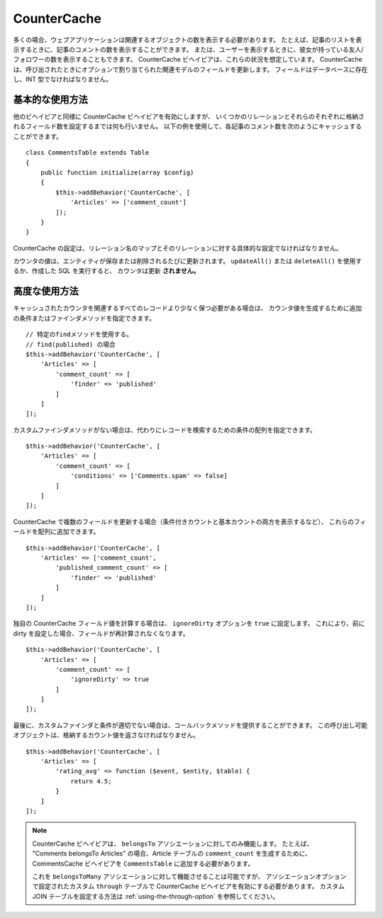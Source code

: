 CounterCache
############

.. php:namespace:: Cake\ORM\Behavior

.. php:class:: CounterCacheBehavior

多くの場合、ウェブアプリケーションは関連するオブジェクトの数を表示する必要があります。
たとえば、記事のリストを表示するときに、記事のコメントの数を表示することができます。
または、ユーザーを表示するときに、彼女が持っている友人/フォロワーの数を表示することもできます。
CounterCache ビヘイビアは、これらの状況を想定しています。
CounterCache は、呼び出されたときにオプションで割り当てられた関連モデルのフィールドを更新します。
フィールドはデータベースに存在し、INT 型でなければなりません。

基本的な使用方法
================

他のビヘイビアと同様に CounterCache ビヘイビアを有効にしますが、
いくつかのリレーションとそれらのそれぞれに格納されるフィールド数を設定するまでは何も行いません。
以下の例を使用して、各記事のコメント数を次のようにキャッシュすることができます。 ::

    class CommentsTable extends Table
    {
        public function initialize(array $config)
        {
            $this->addBehavior('CounterCache', [
                'Articles' => ['comment_count']
            ]);
        }
    }

CounterCache の設定は、リレーション名のマップとそのリレーションに対する具体的な設定でなければなりません。

カウンタの値は、エンティティが保存または削除されるたびに更新されます。
``updateAll()`` または ``deleteAll()`` を使用するか、作成した SQL を実行すると、
カウンタは更新 **されません。**

高度な使用方法
==============

キャッシュされたカウンタを関連するすべてのレコードより少なく保つ必要がある場合は、
カウンタ値を生成するために追加の条件またはファインダメソッドを指定できます。 ::

    // 特定のfindメソッドを使用する。
    // find(published) の場合
    $this->addBehavior('CounterCache', [
        'Articles' => [
            'comment_count' => [
                'finder' => 'published'
            ]
        ]
    ]);

カスタムファインダメソッドがない場合は、代わりにレコードを検索するための条件の配列を指定できます。 ::

    $this->addBehavior('CounterCache', [
        'Articles' => [
            'comment_count' => [
                'conditions' => ['Comments.spam' => false]
            ]
        ]
    ]);

CounterCache で複数のフィールドを更新する場合（条件付きカウントと基本カウントの両方を表示するなど）、
これらのフィールドを配列に追加できます。 ::

    $this->addBehavior('CounterCache', [
        'Articles' => ['comment_count',
            'published_comment_count' => [
                'finder' => 'published'
            ]
        ]
    ]);

独自の CounterCache フィールド値を計算する場合は、 ``ignoreDirty`` オプションを
``true`` に設定します。
これにより、前に dirty を設定した場合、フィールドが再計算されなくなります。 ::

    $this->addBehavior('CounterCache', [
        'Articles' => [
            'comment_count' => [
                'ignoreDirty' => true
            ]
        ]
    ]);

最後に、カスタムファインダと条件が適切でない場合は、コールバックメソッドを提供することができます。
この呼び出し可能オブジェクトは、格納するカウント値を返さなければなりません。 ::

    $this->addBehavior('CounterCache', [
        'Articles' => [
            'rating_avg' => function ($event, $entity, $table) {
                return 4.5;
            }
        ]
    ]);


.. note::

    CounterCache ビヘイビアは、 ``belongsTo`` アソシエーションに対してのみ機能します。
    たとえば、 "Comments belongsTo Articles" の場合、Article テーブルの ``comment_count`` を生成するために、
    CommentsCache ビヘイビアを ``CommentsTable`` に追加する必要があります。

    これを ``belongsToMany`` アソシエーションに対して機能させることは可能ですが、
    アソシエーションオプションで設定されたカスタム ``through`` テーブルで CounterCache ビヘイビアを有効にする必要があります。
    カスタム JOIN テーブルを設定する方法は :ref:`using-the-through-option` を参照してください。
